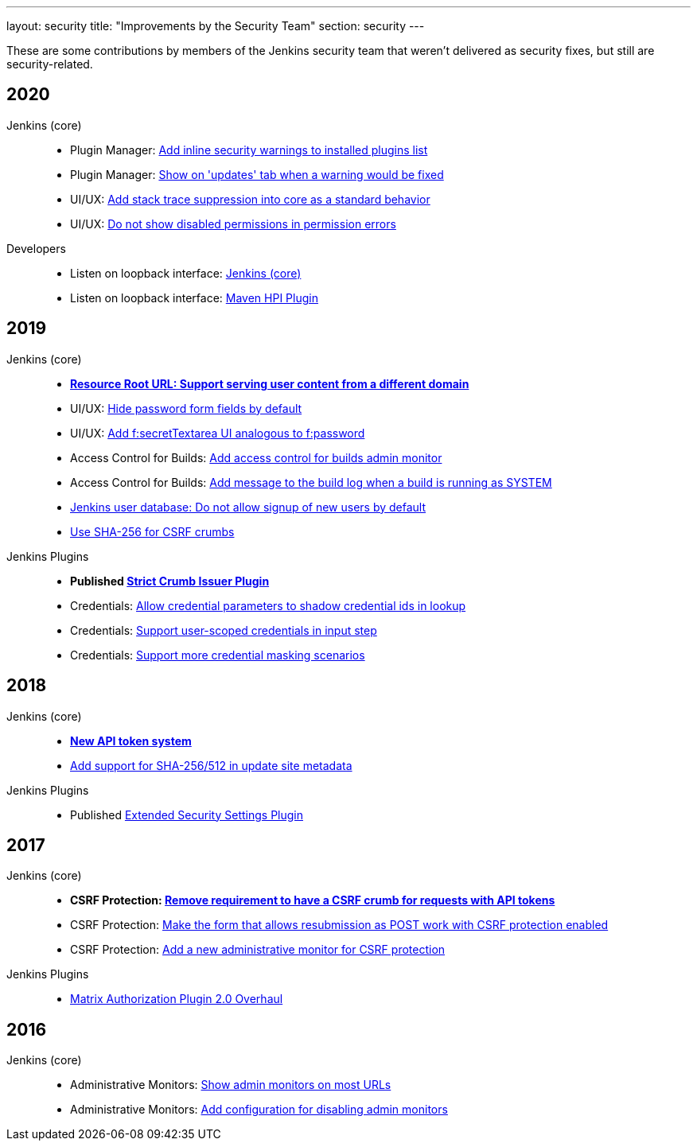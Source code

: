 ---
layout: security
title: "Improvements by the Security Team"
section: security
---

These are some contributions by members of the Jenkins security team that weren't delivered as security fixes, but still are security-related.


== 2020

Jenkins (core)::
- Plugin Manager: https://github.com/jenkinsci/jenkins/pull/4553[Add inline security warnings to installed plugins list]
- Plugin Manager: https://github.com/jenkinsci/jenkins/pull/4513[Show on 'updates' tab when a warning would be fixed]
- UI/UX: https://github.com/jenkinsci/jenkins/pull/4389[Add stack trace suppression into core as a standard behavior]
- UI/UX: https://github.com/jenkinsci/jenkins/pull/4482[Do not show disabled permissions in permission errors]

Developers::
- Listen on loopback interface: https://github.com/jenkinsci/jenkins/pull/4515[Jenkins (core)]
- Listen on loopback interface: https://github.com/jenkinsci/maven-hpi-plugin/pull/169[Maven HPI Plugin]


== 2019

Jenkins (core)::
- *https://github.com/jenkinsci/jenkins/pull/4239[Resource Root URL: Support serving user content from a different domain]*
- UI/UX: https://github.com/jenkinsci/jenkins/pull/3991[Hide password form fields by default]
- UI/UX: https://github.com/jenkinsci/jenkins/pull/3967[Add f:secretTextarea UI analogous to f:password]
- Access Control for Builds: https://github.com/jenkinsci/jenkins/pull/3919[Add access control for builds admin monitor]
- Access Control for Builds: https://github.com/jenkinsci/jenkins/pull/3908[Add message to the build log when a build is running as SYSTEM]
- https://github.com/jenkinsci/jenkins/pull/3954[Jenkins user database: Do not allow signup of new users by default]
- https://github.com/jenkinsci/jenkins/pull/4134[Use SHA-256 for CSRF crumbs]

Jenkins Plugins::
- *Published https://github.com/jenkinsci/strict-crumb-issuer-plugin[Strict Crumb Issuer Plugin]*
- Credentials: https://github.com/jenkinsci/credentials-plugin/pull/119[Allow credential parameters to shadow credential ids in lookup]
- Credentials: https://github.com/jenkinsci/pipeline-input-step-plugin/pull/36[Support user-scoped credentials in input step]
- Credentials: https://github.com/jenkinsci/credentials-binding-plugin/pull/59[Support more credential masking scenarios]


== 2018

Jenkins (core)::
- *https://github.com/jenkinsci/jenkins/pull/3271[New API token system]*
- https://github.com/jenkinsci/jenkins/pull/3356[Add support for SHA-256/512 in update site metadata]

Jenkins Plugins::
- Published https://github.com/jenkinsci/extended-security-settings-plugin[Extended Security Settings Plugin]


== 2017

Jenkins (core)::
- *CSRF Protection: https://github.com/jenkinsci/jenkins/pull/3129[Remove requirement to have a CSRF crumb for requests with API tokens]*
- CSRF Protection: https://github.com/jenkinsci/jenkins/pull/3187[Make the form that allows resubmission as POST work with CSRF protection enabled]
- CSRF Protection: https://github.com/jenkinsci/jenkins/pull/3072[Add a new administrative monitor for CSRF protection]

Jenkins Plugins::
- https://github.com/jenkinsci/matrix-auth-plugin#version-20-2017-10-09[Matrix Authorization Plugin 2.0 Overhaul]


== 2016

Jenkins (core)::
- Administrative Monitors: https://github.com/jenkinsci/jenkins/pull/2558[Show admin monitors on most URLs]
- Administrative Monitors: https://github.com/jenkinsci/jenkins/pull/2546[Add configuration for disabling admin monitors]
